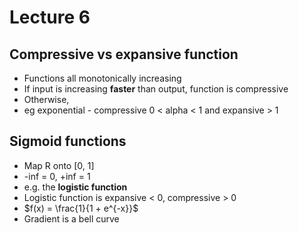 * Lecture 6
** Compressive vs expansive function
- Functions all monotonically increasing
- If input is increasing *faster* than output, function is compressive
- Otherwise,
- eg exponential - compressive 0 < alpha < 1 and expansive > 1
** Sigmoid functions
- Map R onto [0, 1]
- -inf = 0, +inf = 1
- e.g. the *logistic function*
- Logistic function is expansive < 0, compressive > 0
- $f(x) = \frac{1}{1 + e^{-x}}$
- Gradient is a bell curve 
